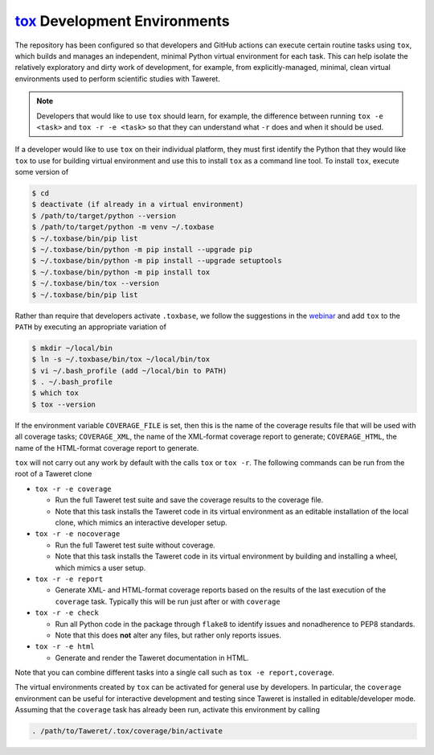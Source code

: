 `tox`_ Development Environments
===============================
.. _tox: https://tox.wiki/en/latest/index.html

The repository has been configured so that developers and GitHub actions can
execute certain routine tasks using ``tox``, which builds and manages an
independent, minimal Python virtual environment for each task.  This can help
isolate the relatively exploratory and dirty work of development, for example,
from explicitly-managed, minimal, clean virtual environments used to perform
scientific studies with Taweret.

.. note::
    Developers that would like to use ``tox`` should learn, for example, the
    difference between running ``tox -e <task>`` and ``tox -r -e <task>`` so
    that they can understand what ``-r`` does and when it should be used.

If a developer would like to use ``tox`` on their individual platform, they
must first identify the Python that they would like ``tox`` to use for building
virtual environment and use this to install ``tox`` as a command line tool.  To
install ``tox``, execute some version of

.. code-block:: console

    $ cd
    $ deactivate (if already in a virtual environment)
    $ /path/to/target/python --version
    $ /path/to/target/python -m venv ~/.toxbase
    $ ~/.toxbase/bin/pip list
    $ ~/.toxbase/bin/python -m pip install --upgrade pip
    $ ~/.toxbase/bin/python -m pip install --upgrade setuptools
    $ ~/.toxbase/bin/python -m pip install tox
    $ ~/.toxbase/bin/tox --version
    $ ~/.toxbase/bin/pip list

Rather than require that developers activate ``.toxbase``, we follow the
suggestions in the `webinar <https://www.youtube.com/watch?v=PrAyvH-tm8E>`_
and add ``tox`` to the ``PATH`` by executing an appropriate variation of

.. code-block:: console

    $ mkdir ~/local/bin
    $ ln -s ~/.toxbase/bin/tox ~/local/bin/tox
    $ vi ~/.bash_profile (add ~/local/bin to PATH)
    $ . ~/.bash_profile
    $ which tox
    $ tox --version

If the environment variable ``COVERAGE_FILE`` is set, then this is the name of
the coverage results file that will be used with all coverage tasks;
``COVERAGE_XML``, the name of the XML-format coverage report to generate;
``COVERAGE_HTML``, the name of the HTML-format coverage report to generate.

``tox`` will not carry out any work by default with the calls ``tox`` or ``tox
-r``.  The following commands can be run from the root of a Taweret clone

* ``tox -r -e coverage``

  * Run the full Taweret test suite and save the coverage results to the
    coverage file.
  * Note that this task installs the Taweret code in its virtual environment as
    an editable installation of the local clone, which mimics an interactive
    developer setup.

* ``tox -r -e nocoverage``

  * Run the full Taweret test suite without coverage.
  * Note that this task installs the Taweret code in its virtual environment by
    building and installing a wheel, which mimics a user setup.

* ``tox -r -e report``

  * Generate XML- and HTML-format coverage reports based on the results of the
    last execution of the ``coverage`` task.  Typically this will be run just
    after or with ``coverage``

* ``tox -r -e check``

  * Run all Python code in the package through ``flake8`` to identify issues
    and nonadherence to PEP8 standards.
  * Note that this does **not** alter any files, but rather only reports issues.

* ``tox -r -e html``

  * Generate and render the Taweret documentation in HTML.

Note that you can combine different tasks into a single call such as ``tox -e
report,coverage``.

The virtual environments created by ``tox`` can be activated for general use by
developers.  In particular, the ``coverage`` environment can be useful for
interactive development and testing since Taweret is installed in
editable/developer mode.  Assuming that the ``coverage`` task has already been
run, activate this environment by calling

.. code-block:: console

    . /path/to/Taweret/.tox/coverage/bin/activate
